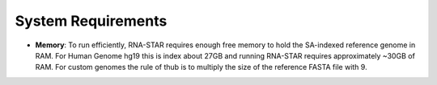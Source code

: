 
System Requirements
===================

-  **Memory**: To run efficiently, RNA-STAR requires enough free memory to
   hold the SA-indexed reference genome in RAM. For Human Genome hg19 this is
   index about 27GB and running RNA-STAR requires approximately ~30GB of RAM.
   For custom genomes the rule of thub is to multiply the size of the 
   reference FASTA file with 9.
